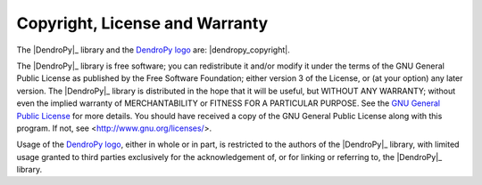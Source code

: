 Copyright, License and Warranty
===============================

The |DendroPy|_ library and the `DendroPy logo <dendropy-masthead.png>`_ are: |dendropy_copyright|.

The |DendroPy|_ library is free software; you can redistribute it and/or
modify it under the terms of the GNU General Public License as
published by the Free Software Foundation; either version 3 of the
License, or (at your option) any later version.
The |DendroPy|_ library is distributed in the hope that it will be useful,
but WITHOUT ANY WARRANTY; without even the implied warranty of
MERCHANTABILITY or FITNESS FOR A PARTICULAR PURPOSE. See
the `GNU General
Public License <http://www.gnu.org/licenses/gpl.html>`_ for more details.
You should have received a copy of the GNU General Public License
along with this program.  If not, see <http://www.gnu.org/licenses/>.

Usage of the `DendroPy logo <dendropy-masthead.png>`_, either in whole or in part, is restricted to the authors of the |DendroPy|_ library, with limited usage granted to third parties exclusively for the acknowledgement of, or for linking or referring to, the |DendroPy|_ library.
